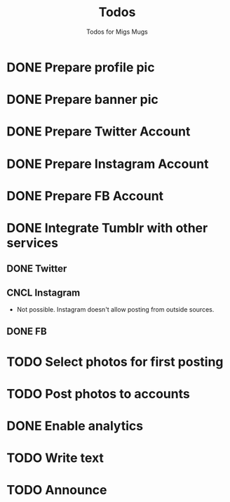 #+TITLE: Todos
#+SUBTITLE: Todos for Migs Mugs
* DONE Prepare profile pic
  CLOSED: [2016-12-14 Wed 19:58]
* DONE Prepare banner pic
  CLOSED: [2016-12-14 Wed 20:30]
* DONE Prepare Twitter Account
  CLOSED: [2016-12-14 Wed 20:30]
* DONE Prepare Instagram Account
  CLOSED: [2016-12-14 Wed 20:30]
* DONE Prepare FB Account
  CLOSED: [2016-12-14 Wed 20:30]
* DONE Integrate Tumblr with other services
  CLOSED: [2016-12-14 Wed 20:41]
** DONE Twitter
   CLOSED: [2016-12-14 Wed 20:30]
** CNCL Instagram
- Not possible. Instagram doesn't allow posting from outside sources.
** DONE FB
   CLOSED: [2016-12-14 Wed 20:30]
* TODO Select photos for first posting
* TODO Post photos to accounts
* DONE Enable analytics
  CLOSED: [2016-12-14 Wed 21:38]
* TODO Write text
* TODO Announce
